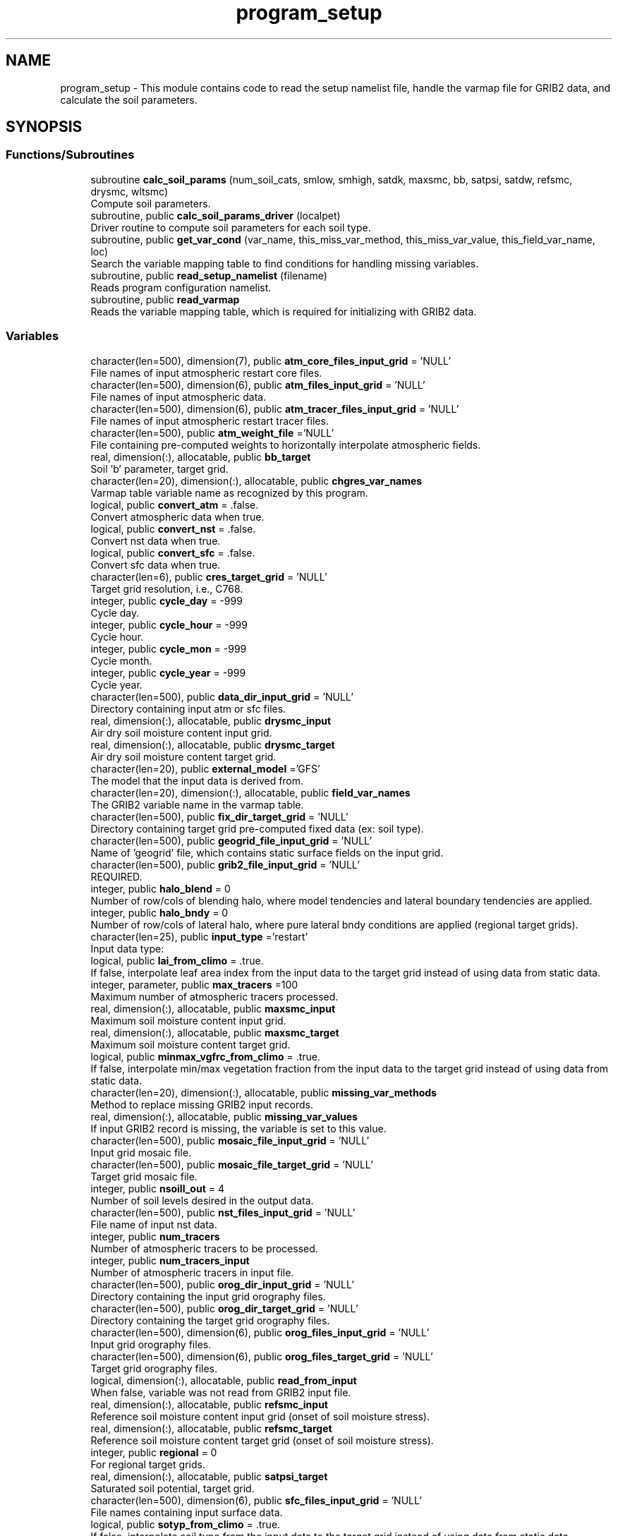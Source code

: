 .TH "program_setup" 3 "Thu Aug 4 2022" "Version 1.8.0" "chgres_cube" \" -*- nroff -*-
.ad l
.nh
.SH NAME
program_setup \- This module contains code to read the setup namelist file, handle the varmap file for GRIB2 data, and calculate the soil parameters\&.  

.SH SYNOPSIS
.br
.PP
.SS "Functions/Subroutines"

.in +1c
.ti -1c
.RI "subroutine \fBcalc_soil_params\fP (num_soil_cats, smlow, smhigh, satdk, maxsmc, bb, satpsi, satdw, refsmc, drysmc, wltsmc)"
.br
.RI "Compute soil parameters\&. "
.ti -1c
.RI "subroutine, public \fBcalc_soil_params_driver\fP (localpet)"
.br
.RI "Driver routine to compute soil parameters for each soil type\&. "
.ti -1c
.RI "subroutine, public \fBget_var_cond\fP (var_name, this_miss_var_method, this_miss_var_value, this_field_var_name, loc)"
.br
.RI "Search the variable mapping table to find conditions for handling missing variables\&. "
.ti -1c
.RI "subroutine, public \fBread_setup_namelist\fP (filename)"
.br
.RI "Reads program configuration namelist\&. "
.ti -1c
.RI "subroutine, public \fBread_varmap\fP"
.br
.RI "Reads the variable mapping table, which is required for initializing with GRIB2 data\&. "
.in -1c
.SS "Variables"

.in +1c
.ti -1c
.RI "character(len=500), dimension(7), public \fBatm_core_files_input_grid\fP = 'NULL'"
.br
.RI "File names of input atmospheric restart core files\&. "
.ti -1c
.RI "character(len=500), dimension(6), public \fBatm_files_input_grid\fP = 'NULL'"
.br
.RI "File names of input atmospheric data\&. "
.ti -1c
.RI "character(len=500), dimension(6), public \fBatm_tracer_files_input_grid\fP = 'NULL'"
.br
.RI "File names of input atmospheric restart tracer files\&. "
.ti -1c
.RI "character(len=500), public \fBatm_weight_file\fP ='NULL'"
.br
.RI "File containing pre-computed weights to horizontally interpolate atmospheric fields\&. "
.ti -1c
.RI "real, dimension(:), allocatable, public \fBbb_target\fP"
.br
.RI "Soil 'b' parameter, target grid\&. "
.ti -1c
.RI "character(len=20), dimension(:), allocatable, public \fBchgres_var_names\fP"
.br
.RI "Varmap table variable name as recognized by this program\&. "
.ti -1c
.RI "logical, public \fBconvert_atm\fP = \&.false\&."
.br
.RI "Convert atmospheric data when true\&. "
.ti -1c
.RI "logical, public \fBconvert_nst\fP = \&.false\&."
.br
.RI "Convert nst data when true\&. "
.ti -1c
.RI "logical, public \fBconvert_sfc\fP = \&.false\&."
.br
.RI "Convert sfc data when true\&. "
.ti -1c
.RI "character(len=6), public \fBcres_target_grid\fP = 'NULL'"
.br
.RI "Target grid resolution, i\&.e\&., C768\&. "
.ti -1c
.RI "integer, public \fBcycle_day\fP = \-999"
.br
.RI "Cycle day\&. "
.ti -1c
.RI "integer, public \fBcycle_hour\fP = \-999"
.br
.RI "Cycle hour\&. "
.ti -1c
.RI "integer, public \fBcycle_mon\fP = \-999"
.br
.RI "Cycle month\&. "
.ti -1c
.RI "integer, public \fBcycle_year\fP = \-999"
.br
.RI "Cycle year\&. "
.ti -1c
.RI "character(len=500), public \fBdata_dir_input_grid\fP = 'NULL'"
.br
.RI "Directory containing input atm or sfc files\&. "
.ti -1c
.RI "real, dimension(:), allocatable, public \fBdrysmc_input\fP"
.br
.RI "Air dry soil moisture content input grid\&. "
.ti -1c
.RI "real, dimension(:), allocatable, public \fBdrysmc_target\fP"
.br
.RI "Air dry soil moisture content target grid\&. "
.ti -1c
.RI "character(len=20), public \fBexternal_model\fP ='GFS'"
.br
.RI "The model that the input data is derived from\&. "
.ti -1c
.RI "character(len=20), dimension(:), allocatable, public \fBfield_var_names\fP"
.br
.RI "The GRIB2 variable name in the varmap table\&. "
.ti -1c
.RI "character(len=500), public \fBfix_dir_target_grid\fP = 'NULL'"
.br
.RI "Directory containing target grid pre-computed fixed data (ex: soil type)\&. "
.ti -1c
.RI "character(len=500), public \fBgeogrid_file_input_grid\fP = 'NULL'"
.br
.RI "Name of 'geogrid' file, which contains static surface fields on the input grid\&. "
.ti -1c
.RI "character(len=500), public \fBgrib2_file_input_grid\fP = 'NULL'"
.br
.RI "REQUIRED\&. "
.ti -1c
.RI "integer, public \fBhalo_blend\fP = 0"
.br
.RI "Number of row/cols of blending halo, where model tendencies and lateral boundary tendencies are applied\&. "
.ti -1c
.RI "integer, public \fBhalo_bndy\fP = 0"
.br
.RI "Number of row/cols of lateral halo, where pure lateral bndy conditions are applied (regional target grids)\&. "
.ti -1c
.RI "character(len=25), public \fBinput_type\fP ='restart'"
.br
.RI "Input data type: "
.ti -1c
.RI "logical, public \fBlai_from_climo\fP = \&.true\&."
.br
.RI "If false, interpolate leaf area index from the input data to the target grid instead of using data from static data\&. "
.ti -1c
.RI "integer, parameter, public \fBmax_tracers\fP =100"
.br
.RI "Maximum number of atmospheric tracers processed\&. "
.ti -1c
.RI "real, dimension(:), allocatable, public \fBmaxsmc_input\fP"
.br
.RI "Maximum soil moisture content input grid\&. "
.ti -1c
.RI "real, dimension(:), allocatable, public \fBmaxsmc_target\fP"
.br
.RI "Maximum soil moisture content target grid\&. "
.ti -1c
.RI "logical, public \fBminmax_vgfrc_from_climo\fP = \&.true\&."
.br
.RI "If false, interpolate min/max vegetation fraction from the input data to the target grid instead of using data from static data\&. "
.ti -1c
.RI "character(len=20), dimension(:), allocatable, public \fBmissing_var_methods\fP"
.br
.RI "Method to replace missing GRIB2 input records\&. "
.ti -1c
.RI "real, dimension(:), allocatable, public \fBmissing_var_values\fP"
.br
.RI "If input GRIB2 record is missing, the variable is set to this value\&. "
.ti -1c
.RI "character(len=500), public \fBmosaic_file_input_grid\fP = 'NULL'"
.br
.RI "Input grid mosaic file\&. "
.ti -1c
.RI "character(len=500), public \fBmosaic_file_target_grid\fP = 'NULL'"
.br
.RI "Target grid mosaic file\&. "
.ti -1c
.RI "integer, public \fBnsoill_out\fP = 4"
.br
.RI "Number of soil levels desired in the output data\&. "
.ti -1c
.RI "character(len=500), public \fBnst_files_input_grid\fP = 'NULL'"
.br
.RI "File name of input nst data\&. "
.ti -1c
.RI "integer, public \fBnum_tracers\fP"
.br
.RI "Number of atmospheric tracers to be processed\&. "
.ti -1c
.RI "integer, public \fBnum_tracers_input\fP"
.br
.RI "Number of atmospheric tracers in input file\&. "
.ti -1c
.RI "character(len=500), public \fBorog_dir_input_grid\fP = 'NULL'"
.br
.RI "Directory containing the input grid orography files\&. "
.ti -1c
.RI "character(len=500), public \fBorog_dir_target_grid\fP = 'NULL'"
.br
.RI "Directory containing the target grid orography files\&. "
.ti -1c
.RI "character(len=500), dimension(6), public \fBorog_files_input_grid\fP = 'NULL'"
.br
.RI "Input grid orography files\&. "
.ti -1c
.RI "character(len=500), dimension(6), public \fBorog_files_target_grid\fP = 'NULL'"
.br
.RI "Target grid orography files\&. "
.ti -1c
.RI "logical, dimension(:), allocatable, public \fBread_from_input\fP"
.br
.RI "When false, variable was not read from GRIB2 input file\&. "
.ti -1c
.RI "real, dimension(:), allocatable, public \fBrefsmc_input\fP"
.br
.RI "Reference soil moisture content input grid (onset of soil moisture stress)\&. "
.ti -1c
.RI "real, dimension(:), allocatable, public \fBrefsmc_target\fP"
.br
.RI "Reference soil moisture content target grid (onset of soil moisture stress)\&. "
.ti -1c
.RI "integer, public \fBregional\fP = 0"
.br
.RI "For regional target grids\&. "
.ti -1c
.RI "real, dimension(:), allocatable, public \fBsatpsi_target\fP"
.br
.RI "Saturated soil potential, target grid\&. "
.ti -1c
.RI "character(len=500), dimension(6), public \fBsfc_files_input_grid\fP = 'NULL'"
.br
.RI "File names containing input surface data\&. "
.ti -1c
.RI "logical, public \fBsotyp_from_climo\fP = \&.true\&."
.br
.RI "If false, interpolate soil type from the input data to the target grid instead of using data from static data\&. "
.ti -1c
.RI "logical, public \fBtg3_from_soil\fP = \&.false\&."
.br
.RI "If false, use lowest level soil temperature for the base soil temperature instead of using data from static data\&. "
.ti -1c
.RI "character(len=500), public \fBthomp_mp_climo_file\fP = 'NULL'"
.br
.RI "Path/name to the Thompson MP climatology file\&. "
.ti -1c
.RI "character(len=20), dimension(\fBmax_tracers\fP), public \fBtracers\fP ='NULL'"
.br
.RI "Name of each atmos tracer to be processed\&. "
.ti -1c
.RI "character(len=20), dimension(\fBmax_tracers\fP), public \fBtracers_input\fP ='NULL'"
.br
.RI "Name of each atmos tracer record in the input file\&. "
.ti -1c
.RI "logical, public \fBuse_thomp_mp_climo\fP =\&.false\&."
.br
.RI "When true, read and process Thompson MP climatological tracers\&. "
.ti -1c
.RI "character(len=500), public \fBvarmap_file\fP = 'NULL'"
.br
.RI "REQUIRED\&. "
.ti -1c
.RI "character(len=500), public \fBvcoord_file_target_grid\fP = 'NULL'"
.br
.RI "Vertical coordinate definition file\&. "
.ti -1c
.RI "logical, public \fBvgfrc_from_climo\fP = \&.true\&."
.br
.RI "If false, interpolate vegetation fraction from the input data to the target grid instead of using data from static data\&. "
.ti -1c
.RI "logical, public \fBvgtyp_from_climo\fP = \&.true\&."
.br
.RI "If false, interpolate vegetation type from the input data to the target grid instead of using data from static data\&. "
.ti -1c
.RI "logical, public \fBwam_cold_start\fP = \&.false\&."
.br
.RI "When true, cold start for whole atmosphere model\&. "
.ti -1c
.RI "real, dimension(:), allocatable, public \fBwltsmc_input\fP"
.br
.RI "Plant wilting point soil moisture content input grid\&. "
.ti -1c
.RI "real, dimension(:), allocatable, public \fBwltsmc_target\fP"
.br
.RI "Plant wilting point soil moisture content target grid\&. "
.in -1c
.SH "Detailed Description"
.PP 
This module contains code to read the setup namelist file, handle the varmap file for GRIB2 data, and calculate the soil parameters\&. 


.PP
\fBAuthor:\fP
.RS 4
George Gayno NCEP/EMC 
.RE
.PP

.SH "Function/Subroutine Documentation"
.PP 
.SS "subroutine program_setup::calc_soil_params (integer, intent(in) num_soil_cats, real, intent(in) smlow, real, intent(in) smhigh, real, dimension(num_soil_cats), intent(in) satdk, real, dimension(num_soil_cats), intent(in) maxsmc, real, dimension(num_soil_cats), intent(in) bb, real, dimension(num_soil_cats), intent(in) satpsi, real, dimension(num_soil_cats), intent(out) satdw, real, dimension(num_soil_cats), intent(out) refsmc, real, dimension(num_soil_cats), intent(out) drysmc, real, dimension(num_soil_cats), intent(out) wltsmc)\fC [private]\fP"

.PP
Compute soil parameters\&. These will be used to rescale soil moisture differences in soil type between the input grid and target model grid\&.
.PP
\fBParameters:\fP
.RS 4
\fInum_soil_cats\fP number of soil type categories 
.br
\fIsmlow\fP reference parameter for wltsmc 
.br
\fIsmhigh\fP reference parameter for refsmc 
.br
\fIsatdk\fP saturated soil moisture hydraulic conductivity 
.br
\fImaxsmc\fP maximum soil moisture (porosity) 
.br
\fIbb\fP soil 'b' parameter 
.br
\fIsatpsi\fP saturated soil potential 
.br
\fIsatdw\fP saturated soil diffusivity/conductivity coefficient 
.br
\fIrefsmc\fP onset of soil moisture stress (field capacity) 
.br
\fIdrysmc\fP air dry soil moisture limit 
.br
\fIwltsmc\fP plant soil moisture wilting point 
.RE
.PP
\fBAuthor:\fP
.RS 4
George Gayno NCEP/EMC 
.RE
.PP

.PP
Definition at line 677 of file program_setup\&.F90\&.
.PP
Referenced by calc_soil_params_driver()\&.
.SS "subroutine, public program_setup::calc_soil_params_driver (integer, intent(in) localpet)"

.PP
Driver routine to compute soil parameters for each soil type\&. Works for Zobler and STATSGO soil categories\&.
.PP
The calculations are those used in the Noah Land Surface Model\&. For more information see \fCImplementation of Noah land surface model advances in the National Centers for Environmental Prediction operational mesoscale Eta model\fP\&.
.PP
For more details about the soil parameters/properties see \fCCoupling an Advanced Land Surface–Hydrology Model with the Penn State–NCAR MM5 Modeling System\&. Part I: Model Implementation and Sensitivity\fP\&.
.PP
The original source for soil properties is here:
.PP
Cosby, B\&. J\&., G\&. M\&. Hornberger, R\&. B\&. Clapp, and T\&. R\&. Ginn, 1984: \fCA statistical exploration of the relationships of soil moisture characteristics to the physical properties of soils\fP\&. Water Resour\&. Res\&.,20, 682–690\&.
.PP
The parameters in this subroutine were copied from https://github.com/HelinWei-NOAA/ccpp-physics/blob/master/physics/set_soilveg.f values need to be kept in sync with set_soilveg\&.f\&.
.PP
For more information about these parameters see https://github.com/HelinWei-NOAA/ccpp-physics/blob/master/physics/sflx.f\&.
.PP
\fBParameters:\fP
.RS 4
\fIlocalpet\fP ESMF local persistent execution thread 
.RE
.PP
\fBAuthor:\fP
.RS 4
George Gayno NCEP/EMC 
.RE
.PP

.PP
Definition at line 516 of file program_setup\&.F90\&.
.PP
References bb_target, calc_soil_params(), drysmc_input, drysmc_target, input_type, maxsmc_input, maxsmc_target, refsmc_input, refsmc_target, satpsi_target, wltsmc_input, and wltsmc_target\&.
.PP
Referenced by surface::surface_driver()\&.
.SS "subroutine, public program_setup::get_var_cond (character(len=20), intent(in) var_name, character(len=20), intent(out), optional this_miss_var_method, real(esmf_kind_r4), intent(out), optional this_miss_var_value, character(len=20), intent(out), optional this_field_var_name, integer, intent(out), optional loc)"

.PP
Search the variable mapping table to find conditions for handling missing variables\&. Only applicable when using GRIB2 data as input\&.
.PP
\fBParameters:\fP
.RS 4
\fIvar_name\fP table variable name to search for 
.br
\fIthis_miss_var_method\fP the method used to replace missing data 
.br
\fIthis_miss_var_value\fP the value used to replace missing data 
.br
\fIthis_field_var_name\fP name of variable in output file\&. not currently implemented\&. 
.br
\fIloc\fP variable table location index 
.RE
.PP
\fBAuthor:\fP
.RS 4
Larissa Reames 
.PP
Jeff Beck 
.RE
.PP

.PP
Definition at line 445 of file program_setup\&.F90\&.
.PP
References chgres_var_names, field_var_names, missing_var_methods, and missing_var_values\&.
.PP
Referenced by input_data::read_grib_soil(), input_data::read_input_atm_grib2_file(), and input_data::read_winds()\&.
.SS "subroutine, public program_setup::read_setup_namelist (character(len=*), intent(in), optional filename)"

.PP
Reads program configuration namelist\&. 
.PP
\fBParameters:\fP
.RS 4
\fIfilename\fP the name of the configuration file (defaults to \&./fort\&.41)\&. 
.RE
.PP
\fBAuthor:\fP
.RS 4
George Gayno NCEP/EMC 
.RE
.PP

.PP
Definition at line 151 of file program_setup\&.F90\&.
.PP
References atm_core_files_input_grid, atm_files_input_grid, atm_tracer_files_input_grid, atm_weight_file, convert_atm, convert_nst, convert_sfc, cres_target_grid, cycle_day, cycle_hour, cycle_mon, cycle_year, data_dir_input_grid, error_handler(), external_model, fix_dir_target_grid, geogrid_file_input_grid, grib2_file_input_grid, halo_blend, halo_bndy, input_type, lai_from_climo, max_tracers, minmax_vgfrc_from_climo, mosaic_file_input_grid, mosaic_file_target_grid, nsoill_out, nst_files_input_grid, num_tracers, num_tracers_input, orog_dir_input_grid, orog_dir_target_grid, orog_files_input_grid, orog_files_target_grid, regional, sfc_files_input_grid, sotyp_from_climo, tg3_from_soil, thomp_mp_climo_file, to_lower(), tracers, tracers_input, use_thomp_mp_climo, varmap_file, vcoord_file_target_grid, vgfrc_from_climo, vgtyp_from_climo, and wam_cold_start\&.
.PP
Referenced by chgres()\&.
.SS "subroutine, public program_setup::read_varmap ()"

.PP
Reads the variable mapping table, which is required for initializing with GRIB2 data\&. The varmap files has entries that look like this:
.PP
.PP
.nf
dzdt dzdt set_to_fill 0 D
.fi
.PP
.PP
These are the chgres_var_name, field_var_name, missing_var_method, missing_var_value, var_type\&.
.PP
The missing_var_method is one of:
.IP "\(bu" 2
set_to_fill
.IP "\(bu" 2
skip
.IP "\(bu" 2
stop
.PP
.PP
The var_type is one of:
.IP "\(bu" 2
T - tracer\&.
.IP "\(bu" 2
D - variables processed by atmosphere subroutine that are not tracers\&.
.IP "\(bu" 2
S - variables processed by surface subroutine that are not tracers\&.
.PP
.PP
\fBAuthor:\fP
.RS 4
Larissa Reames 
.PP
Jeff Beck 
.RE
.PP

.PP
Definition at line 374 of file program_setup\&.F90\&.
.PP
References chgres_var_names, error_handler(), field_var_names, input_type, missing_var_methods, missing_var_values, num_tracers, num_tracers_input, read_from_input, thomp_mp_climo_file, tracers_input, and varmap_file\&.
.PP
Referenced by chgres()\&.
.SH "Variable Documentation"
.PP 
.SS "character(len=500), dimension(7), public program_setup::atm_core_files_input_grid = 'NULL'"

.PP
File names of input atmospheric restart core files\&. Only used for 'restart' input type\&. 
.PP
Definition at line 20 of file program_setup\&.F90\&.
.PP
Referenced by input_data::read_input_atm_restart_file(), and read_setup_namelist()\&.
.SS "character(len=500), dimension(6), public program_setup::atm_files_input_grid = 'NULL'"

.PP
File names of input atmospheric data\&. Not used for 'grib2' or 'restart' input types\&. 
.PP
Definition at line 16 of file program_setup\&.F90\&.
.PP
Referenced by model_grid::define_input_grid_gaussian(), input_data::read_input_atm_gaussian_nemsio_file(), input_data::read_input_atm_gaussian_netcdf_file(), input_data::read_input_atm_gfs_gaussian_nemsio_file(), input_data::read_input_atm_gfs_sigio_file(), input_data::read_input_atm_tiled_history_file(), and read_setup_namelist()\&.
.SS "character(len=500), dimension(6), public program_setup::atm_tracer_files_input_grid = 'NULL'"

.PP
File names of input atmospheric restart tracer files\&. Only used for 'restart' input type\&. 
.PP
Definition at line 21 of file program_setup\&.F90\&.
.PP
Referenced by input_data::read_input_atm_restart_file(), and read_setup_namelist()\&.
.SS "character(len=500), public program_setup::atm_weight_file ='NULL'"

.PP
File containing pre-computed weights to horizontally interpolate atmospheric fields\&. 
.PP
Definition at line 39 of file program_setup\&.F90\&.
.PP
Referenced by atmosphere::atmosphere_driver(), and read_setup_namelist()\&.
.SS "real, dimension(:), allocatable, public program_setup::bb_target"

.PP
Soil 'b' parameter, target grid\&. 
.PP
Definition at line 132 of file program_setup\&.F90\&.
.PP
Referenced by surface::calc_liq_soil_moisture(), and calc_soil_params_driver()\&.
.SS "character(len=20), dimension(:), allocatable, public program_setup::chgres_var_names"

.PP
Varmap table variable name as recognized by this program\&. 
.PP
Definition at line 76 of file program_setup\&.F90\&.
.PP
Referenced by get_var_cond(), and read_varmap()\&.
.SS "logical, public program_setup::convert_atm = \&.false\&."

.PP
Convert atmospheric data when true\&. 
.PP
Definition at line 91 of file program_setup\&.F90\&.
.PP
Referenced by chgres(), model_grid::define_input_grid_gaussian(), and read_setup_namelist()\&.
.SS "logical, public program_setup::convert_nst = \&.false\&."

.PP
Convert nst data when true\&. 
.PP
Definition at line 92 of file program_setup\&.F90\&.
.PP
Referenced by input_data::cleanup_input_sfc_data(), surface::interp(), read_setup_namelist(), surface::regrid_many(), surface::surface_driver(), and write_data::write_fv3_sfc_data_netcdf()\&.
.SS "logical, public program_setup::convert_sfc = \&.false\&."

.PP
Convert sfc data when true\&. 
.PP
Definition at line 93 of file program_setup\&.F90\&.
.PP
Referenced by chgres(), model_grid::define_input_grid_gaussian(), and read_setup_namelist()\&.
.SS "character(len=6), public program_setup::cres_target_grid = 'NULL'"

.PP
Target grid resolution, i\&.e\&., C768\&. 
.PP
Definition at line 38 of file program_setup\&.F90\&.
.PP
Referenced by read_setup_namelist(), and static_data::read_static_file()\&.
.SS "integer, public program_setup::cycle_day = \-999"

.PP
Cycle day\&. 
.PP
Definition at line 83 of file program_setup\&.F90\&.
.PP
Referenced by atmosphere::atmosphere_driver(), read_setup_namelist(), static_data::read_static_file(), and thompson_mp_climo_data::read_thomp_mp_climo_data()\&.
.SS "integer, public program_setup::cycle_hour = \-999"

.PP
Cycle hour\&. 
.PP
Definition at line 84 of file program_setup\&.F90\&.
.PP
Referenced by atmosphere::atmosphere_driver(), read_setup_namelist(), static_data::read_static_file(), and thompson_mp_climo_data::read_thomp_mp_climo_data()\&.
.SS "integer, public program_setup::cycle_mon = \-999"

.PP
Cycle month\&. 
.PP
Definition at line 82 of file program_setup\&.F90\&.
.PP
Referenced by atmosphere::atmosphere_driver(), read_setup_namelist(), static_data::read_static_file(), and thompson_mp_climo_data::read_thomp_mp_climo_data()\&.
.SS "integer, public program_setup::cycle_year = \-999"

.PP
Cycle year\&. 
.PP
Definition at line 81 of file program_setup\&.F90\&.
.PP
Referenced by atmosphere::atmosphere_driver(), and read_setup_namelist()\&.
.SS "character(len=500), public program_setup::data_dir_input_grid = 'NULL'"

.PP
Directory containing input atm or sfc files\&. 
.PP
Definition at line 22 of file program_setup\&.F90\&.
.PP
Referenced by model_grid::define_input_grid_gaussian(), model_grid::define_input_grid_grib2(), input_data::READ_FV3_GRID_DATA_NETCDF(), input_data::read_input_atm_gaussian_nemsio_file(), input_data::read_input_atm_gaussian_netcdf_file(), input_data::read_input_atm_gfs_gaussian_nemsio_file(), input_data::read_input_atm_gfs_sigio_file(), input_data::read_input_atm_grib2_file(), input_data::read_input_atm_restart_file(), input_data::read_input_atm_tiled_history_file(), input_data::read_input_nst_nemsio_file(), input_data::read_input_sfc_gaussian_nemsio_file(), input_data::read_input_sfc_gfs_gaussian_nemsio_file(), input_data::read_input_sfc_gfs_sfcio_file(), input_data::read_input_sfc_netcdf_file(), input_data::read_input_sfc_restart_file(), and read_setup_namelist()\&.
.SS "real, dimension(:), allocatable, public program_setup::drysmc_input"

.PP
Air dry soil moisture content input grid\&. 
.PP
Definition at line 124 of file program_setup\&.F90\&.
.PP
Referenced by calc_soil_params_driver(), and surface::rescale_soil_moisture()\&.
.SS "real, dimension(:), allocatable, public program_setup::drysmc_target"

.PP
Air dry soil moisture content target grid\&. 
.PP
Definition at line 125 of file program_setup\&.F90\&.
.PP
Referenced by calc_soil_params_driver(), and surface::rescale_soil_moisture()\&.
.SS "character(len=20), public program_setup::external_model ='GFS'"

.PP
The model that the input data is derived from\&. Current supported options are: 'GFS', 'HRRR', 'NAM', 'RAP'\&. Default: 'GFS' 
.PP
Definition at line 54 of file program_setup\&.F90\&.
.PP
Referenced by input_data::read_input_atm_grib2_file(), read_setup_namelist(), and surface::search_many()\&.
.SS "character(len=20), dimension(:), allocatable, public program_setup::field_var_names"

.PP
The GRIB2 variable name in the varmap table\&. 
.PP
Definition at line 78 of file program_setup\&.F90\&.
.PP
Referenced by get_var_cond(), and read_varmap()\&.
.SS "character(len=500), public program_setup::fix_dir_target_grid = 'NULL'"

.PP
Directory containing target grid pre-computed fixed data (ex: soil type)\&. 
.PP
Definition at line 23 of file program_setup\&.F90\&.
.PP
Referenced by read_setup_namelist(), and static_data::read_static_file()\&.
.SS "character(len=500), public program_setup::geogrid_file_input_grid = 'NULL'"

.PP
Name of 'geogrid' file, which contains static surface fields on the input grid\&. GRIB2 option only\&. 
.PP
Definition at line 28 of file program_setup\&.F90\&.
.PP
Referenced by read_setup_namelist()\&.
.SS "character(len=500), public program_setup::grib2_file_input_grid = 'NULL'"

.PP
REQUIRED\&. File name of grib2 input data\&. Assumes atmospheric and surface data are in a single file\&. 
.PP
Definition at line 27 of file program_setup\&.F90\&.
.PP
Referenced by model_grid::define_input_grid_grib2(), input_data::read_input_atm_grib2_file(), and read_setup_namelist()\&.
.SS "integer, public program_setup::halo_blend = 0"

.PP
Number of row/cols of blending halo, where model tendencies and lateral boundary tendencies are applied\&. Regional target grids only\&. 
.PP
Definition at line 88 of file program_setup\&.F90\&.
.PP
Referenced by read_setup_namelist(), and write_data::write_fv3_atm_bndy_data_netcdf()\&.
.SS "integer, public program_setup::halo_bndy = 0"

.PP
Number of row/cols of lateral halo, where pure lateral bndy conditions are applied (regional target grids)\&. 
.PP
Definition at line 87 of file program_setup\&.F90\&.
.PP
Referenced by read_setup_namelist(), write_data::write_fv3_atm_bndy_data_netcdf(), write_data::write_fv3_atm_data_netcdf(), and write_data::write_fv3_sfc_data_netcdf()\&.
.SS "character(len=25), public program_setup::input_type ='restart'"

.PP
Input data type: 
.IP "\(bu" 2
'restart' for fv3 tiled warm restart files (netcdf)\&.
.IP "\(bu" 2
'history' for fv3 tiled history files (netcdf)\&.
.IP "\(bu" 2
'gaussian_nemsio' for fv3 gaussian nemsio files;
.IP "\(bu" 2
'gaussian_netcdf' for fv3 gaussian netcdf files\&.
.IP "\(bu" 2
'grib2' for grib2 files\&.
.IP "\(bu" 2
'gfs_gaussian_nemsio' for spectral gfs gaussian nemsio files
.IP "\(bu" 2
'gfs_sigio' for spectral gfs gfs sigio/sfcio files\&. 
.PP

.PP
Definition at line 40 of file program_setup\&.F90\&.
.PP
Referenced by calc_soil_params_driver(), model_grid::define_input_grid(), model_grid::define_input_grid_gaussian(), input_data::read_input_atm_data(), input_data::read_input_nst_data(), input_data::read_input_nst_nemsio_file(), input_data::read_input_nst_netcdf_file(), input_data::read_input_sfc_data(), input_data::read_input_sfc_netcdf_file(), read_setup_namelist(), read_varmap(), surface::search_many(), write_data::write_fv3_atm_bndy_data_netcdf(), and write_data::write_fv3_atm_data_netcdf()\&.
.SS "logical, public program_setup::lai_from_climo = \&.true\&."

.PP
If false, interpolate leaf area index from the input data to the target grid instead of using data from static data\&. Default: True\&. 
.PP
Definition at line 116 of file program_setup\&.F90\&.
.PP
Referenced by input_data::cleanup_input_sfc_data(), input_data::init_sfc_esmf_fields(), surface::interp(), read_setup_namelist(), and write_data::write_fv3_sfc_data_netcdf()\&.
.SS "integer, parameter, public program_setup::max_tracers =100"

.PP
Maximum number of atmospheric tracers processed\&. 
.PP
Definition at line 56 of file program_setup\&.F90\&.
.PP
Referenced by read_setup_namelist()\&.
.SS "real, dimension(:), allocatable, public program_setup::maxsmc_input"

.PP
Maximum soil moisture content input grid\&. 
.PP
Definition at line 126 of file program_setup\&.F90\&.
.PP
Referenced by calc_soil_params_driver(), and surface::rescale_soil_moisture()\&.
.SS "real, dimension(:), allocatable, public program_setup::maxsmc_target"

.PP
Maximum soil moisture content target grid\&. 
.PP
Definition at line 127 of file program_setup\&.F90\&.
.PP
Referenced by surface::calc_liq_soil_moisture(), calc_soil_params_driver(), and surface::rescale_soil_moisture()\&.
.SS "logical, public program_setup::minmax_vgfrc_from_climo = \&.true\&."

.PP
If false, interpolate min/max vegetation fraction from the input data to the target grid instead of using data from static data\&. Use with caution as vegetation categories can vary\&. Default: True\&. 
.PP
Definition at line 112 of file program_setup\&.F90\&.
.PP
Referenced by input_data::cleanup_input_sfc_data(), input_data::init_sfc_esmf_fields(), surface::interp(), and read_setup_namelist()\&.
.SS "character(len=20), dimension(:), allocatable, public program_setup::missing_var_methods"

.PP
Method to replace missing GRIB2 input records\&. 
.PP
Definition at line 74 of file program_setup\&.F90\&.
.PP
Referenced by get_var_cond(), and read_varmap()\&.
.SS "real, dimension(:), allocatable, public program_setup::missing_var_values"

.PP
If input GRIB2 record is missing, the variable is set to this value\&. 
.PP
Definition at line 134 of file program_setup\&.F90\&.
.PP
Referenced by get_var_cond(), and read_varmap()\&.
.SS "character(len=500), public program_setup::mosaic_file_input_grid = 'NULL'"

.PP
Input grid mosaic file\&. Only used for 'restart' or 'history' input type\&. 
.PP
Definition at line 24 of file program_setup\&.F90\&.
.PP
Referenced by model_grid::define_input_grid_mosaic(), and read_setup_namelist()\&.
.SS "character(len=500), public program_setup::mosaic_file_target_grid = 'NULL'"

.PP
Target grid mosaic file\&. 
.PP
Definition at line 25 of file program_setup\&.F90\&.
.PP
Referenced by model_grid::define_target_grid(), and read_setup_namelist()\&.
.SS "integer, public program_setup::nsoill_out = 4"

.PP
Number of soil levels desired in the output data\&. chgres_cube can interpolate from 9 input to 4 output levels\&. DEFAULT: 4\&. 
.PP
Definition at line 89 of file program_setup\&.F90\&.
.PP
Referenced by model_grid::define_target_grid(), and read_setup_namelist()\&.
.SS "character(len=500), public program_setup::nst_files_input_grid = 'NULL'"

.PP
File name of input nst data\&. Only used for input_type 'gfs_gaussian_nemsio'\&. 
.PP
Definition at line 26 of file program_setup\&.F90\&.
.PP
Referenced by input_data::read_input_nst_nemsio_file(), and read_setup_namelist()\&.
.SS "integer, public program_setup::num_tracers"

.PP
Number of atmospheric tracers to be processed\&. 
.PP
Definition at line 57 of file program_setup\&.F90\&.
.PP
Referenced by atmosphere_target_data::cleanup_atmosphere_target_data(), atmosphere::compute_zh(), atmosphere::create_atm_esmf_fields(), atmosphere::newps(), read_setup_namelist(), read_varmap(), atmosphere::VINTG_WAM(), write_data::write_fv3_atm_bndy_data_netcdf(), write_data::write_fv3_atm_data_netcdf(), and write_data::write_fv3_atm_header_netcdf()\&.
.SS "integer, public program_setup::num_tracers_input"

.PP
Number of atmospheric tracers in input file\&. 
.PP
Definition at line 58 of file program_setup\&.F90\&.
.PP
Referenced by atmosphere::atmosphere_driver(), input_data::cleanup_input_atm_data(), atmosphere::cleanup_target_atm_b4adj_data(), atmosphere::create_atm_b4adj_esmf_fields(), input_data::init_atm_esmf_fields(), input_data::read_input_atm_gaussian_nemsio_file(), input_data::read_input_atm_gaussian_netcdf_file(), input_data::read_input_atm_gfs_gaussian_nemsio_file(), input_data::read_input_atm_gfs_sigio_file(), input_data::read_input_atm_restart_file(), input_data::read_input_atm_tiled_history_file(), read_setup_namelist(), read_varmap(), and atmosphere::VINTG()\&.
.SS "character(len=500), public program_setup::orog_dir_input_grid = 'NULL'"

.PP
Directory containing the input grid orography files\&. Only used for 'restart' or 'history' input types\&. 
.PP
Definition at line 31 of file program_setup\&.F90\&.
.PP
Referenced by model_grid::define_input_grid_mosaic(), input_data::read_input_sfc_netcdf_file(), input_data::read_input_sfc_restart_file(), and read_setup_namelist()\&.
.SS "character(len=500), public program_setup::orog_dir_target_grid = 'NULL'"

.PP
Directory containing the target grid orography files\&. 
.PP
Definition at line 33 of file program_setup\&.F90\&.
.PP
Referenced by model_grid::define_target_grid(), and read_setup_namelist()\&.
.SS "character(len=500), dimension(6), public program_setup::orog_files_input_grid = 'NULL'"

.PP
Input grid orography files\&. Only used for 'restart' or 'history' input types\&. 
.PP
Definition at line 32 of file program_setup\&.F90\&.
.PP
Referenced by model_grid::define_input_grid_mosaic(), input_data::read_input_sfc_netcdf_file(), input_data::read_input_sfc_restart_file(), and read_setup_namelist()\&.
.SS "character(len=500), dimension(6), public program_setup::orog_files_target_grid = 'NULL'"

.PP
Target grid orography files\&. 
.PP
Definition at line 34 of file program_setup\&.F90\&.
.PP
Referenced by model_grid::define_target_grid(), and read_setup_namelist()\&.
.SS "logical, dimension(:), allocatable, public program_setup::read_from_input"

.PP
When false, variable was not read from GRIB2 input file\&. 
.PP
Definition at line 60 of file program_setup\&.F90\&.
.PP
Referenced by input_data::handle_grib_error(), and read_varmap()\&.
.SS "real, dimension(:), allocatable, public program_setup::refsmc_input"

.PP
Reference soil moisture content input grid (onset of soil moisture stress)\&. 
.PP
Definition at line 128 of file program_setup\&.F90\&.
.PP
Referenced by calc_soil_params_driver(), and surface::rescale_soil_moisture()\&.
.SS "real, dimension(:), allocatable, public program_setup::refsmc_target"

.PP
Reference soil moisture content target grid (onset of soil moisture stress)\&. 
.PP
Definition at line 129 of file program_setup\&.F90\&.
.PP
Referenced by calc_soil_params_driver(), and surface::rescale_soil_moisture()\&.
.SS "integer, public program_setup::regional = 0"

.PP
For regional target grids\&. When '1' remove boundary halo region from atmospheric/surface data and output atmospheric boundary file\&. When '2' output boundary file only\&. Default is '0' (global grids)\&. 
.PP
Definition at line 85 of file program_setup\&.F90\&.
.PP
Referenced by atmosphere::atmosphere_driver(), read_setup_namelist(), write_data::write_fv3_atm_data_netcdf(), and write_data::write_fv3_sfc_data_netcdf()\&.
.SS "real, dimension(:), allocatable, public program_setup::satpsi_target"

.PP
Saturated soil potential, target grid\&. 
.PP
Definition at line 133 of file program_setup\&.F90\&.
.PP
Referenced by surface::calc_liq_soil_moisture(), and calc_soil_params_driver()\&.
.SS "character(len=500), dimension(6), public program_setup::sfc_files_input_grid = 'NULL'"

.PP
File names containing input surface data\&. Not used for 'grib2' input type\&. 
.PP
Definition at line 35 of file program_setup\&.F90\&.
.PP
Referenced by model_grid::define_input_grid_gaussian(), input_data::READ_FV3_GRID_DATA_NETCDF(), input_data::read_input_nst_nemsio_file(), input_data::read_input_sfc_gaussian_nemsio_file(), input_data::read_input_sfc_gfs_gaussian_nemsio_file(), input_data::read_input_sfc_gfs_sfcio_file(), input_data::read_input_sfc_netcdf_file(), input_data::read_input_sfc_restart_file(), and read_setup_namelist()\&.
.SS "logical, public program_setup::sotyp_from_climo = \&.true\&."

.PP
If false, interpolate soil type from the input data to the target grid instead of using data from static data\&. Use with caution as the code assumes input soil type use STATSGO soil categories\&. Default: True\&. 
.PP
Definition at line 102 of file program_setup\&.F90\&.
.PP
Referenced by surface::interp(), input_data::read_input_sfc_grib2_file(), and read_setup_namelist()\&.
.SS "logical, public program_setup::tg3_from_soil = \&.false\&."

.PP
If false, use lowest level soil temperature for the base soil temperature instead of using data from static data\&. Default: False\&. 
.PP
Definition at line 119 of file program_setup\&.F90\&.
.PP
Referenced by surface::interp(), and read_setup_namelist()\&.
.SS "character(len=500), public program_setup::thomp_mp_climo_file = 'NULL'"

.PP
Path/name to the Thompson MP climatology file\&. 
.PP
Definition at line 37 of file program_setup\&.F90\&.
.PP
Referenced by read_setup_namelist(), thompson_mp_climo_data::read_thomp_mp_climo_data(), and read_varmap()\&.
.SS "character(len=20), dimension(\fBmax_tracers\fP), public program_setup::tracers ='NULL'"

.PP
Name of each atmos tracer to be processed\&. These names will be used to identify the tracer records in the output files\&. Follows the convention in the field table\&. FOR GRIB2 FILES: Not used\&. Tracers instead taken from the varmap file\&. 
.PP
Definition at line 63 of file program_setup\&.F90\&.
.PP
Referenced by atmosphere::atmosphere_driver(), atmosphere::compute_zh(), atmosphere::create_atm_b4adj_esmf_fields(), atmosphere::create_atm_esmf_fields(), atmosphere::newps(), input_data::read_input_atm_grib2_file(), read_setup_namelist(), atmosphere::VINTG(), atmosphere::VINTG_WAM(), write_data::write_fv3_atm_bndy_data_netcdf(), and write_data::write_fv3_atm_data_netcdf()\&.
.SS "character(len=20), dimension(\fBmax_tracers\fP), public program_setup::tracers_input ='NULL'"

.PP
Name of each atmos tracer record in the input file\&. May be different from value in 'tracers'\&. FOR GRIB2 FILES: Not used\&. Tracers instead taken from the varmap file\&. 
.PP
Definition at line 69 of file program_setup\&.F90\&.
.PP
Referenced by input_data::init_atm_esmf_fields(), input_data::read_input_atm_gaussian_nemsio_file(), input_data::read_input_atm_gaussian_netcdf_file(), input_data::read_input_atm_gfs_gaussian_nemsio_file(), input_data::read_input_atm_gfs_sigio_file(), input_data::read_input_atm_grib2_file(), input_data::read_input_atm_restart_file(), input_data::read_input_atm_tiled_history_file(), read_setup_namelist(), and read_varmap()\&.
.SS "logical, public program_setup::use_thomp_mp_climo =\&.false\&."

.PP
When true, read and process Thompson MP climatological tracers\&. False, when 'thomp_mp_climo_file' is NULL\&. 
.PP
Definition at line 122 of file program_setup\&.F90\&.
.PP
Referenced by atmosphere::atmosphere_driver(), read_setup_namelist(), write_data::write_fv3_atm_bndy_data_netcdf(), write_data::write_fv3_atm_data_netcdf(), and write_data::write_fv3_atm_header_netcdf()\&.
.SS "character(len=500), public program_setup::varmap_file = 'NULL'"

.PP
REQUIRED\&. Full path of the relevant varmap file\&. 
.PP
Definition at line 15 of file program_setup\&.F90\&.
.PP
Referenced by read_setup_namelist(), and read_varmap()\&.
.SS "character(len=500), public program_setup::vcoord_file_target_grid = 'NULL'"

.PP
Vertical coordinate definition file\&. 
.PP
Definition at line 36 of file program_setup\&.F90\&.
.PP
Referenced by read_setup_namelist(), and atmosphere::read_vcoord_info()\&.
.SS "logical, public program_setup::vgfrc_from_climo = \&.true\&."

.PP
If false, interpolate vegetation fraction from the input data to the target grid instead of using data from static data\&. Use with caution as vegetation categories can vary\&. Default: True\&. 
.PP
Definition at line 107 of file program_setup\&.F90\&.
.PP
Referenced by input_data::cleanup_input_sfc_data(), input_data::init_sfc_esmf_fields(), surface::interp(), and read_setup_namelist()\&.
.SS "logical, public program_setup::vgtyp_from_climo = \&.true\&."

.PP
If false, interpolate vegetation type from the input data to the target grid instead of using data from static data\&. Use with caution as vegetation categories can vary\&. Default: True\&. 
.PP
Definition at line 98 of file program_setup\&.F90\&.
.PP
Referenced by surface::interp(), input_data::read_input_sfc_grib2_file(), and read_setup_namelist()\&.
.SS "logical, public program_setup::wam_cold_start = \&.false\&."

.PP
When true, cold start for whole atmosphere model\&. 
.PP
Definition at line 94 of file program_setup\&.F90\&.
.PP
Referenced by atmosphere::atmosphere_driver(), and read_setup_namelist()\&.
.SS "real, dimension(:), allocatable, public program_setup::wltsmc_input"

.PP
Plant wilting point soil moisture content input grid\&. 
.PP
Definition at line 130 of file program_setup\&.F90\&.
.PP
Referenced by calc_soil_params_driver(), and surface::rescale_soil_moisture()\&.
.SS "real, dimension(:), allocatable, public program_setup::wltsmc_target"

.PP
Plant wilting point soil moisture content target grid\&. 
.PP
Definition at line 131 of file program_setup\&.F90\&.
.PP
Referenced by calc_soil_params_driver(), and surface::rescale_soil_moisture()\&.
.SH "Author"
.PP 
Generated automatically by Doxygen for chgres_cube from the source code\&.
